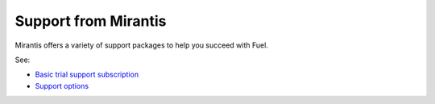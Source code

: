 
.. _support-term:

Support from Mirantis
=====================

Mirantis offers a variety of support packages
to help you succeed with Fuel.

See:

- `Basic trial support subscription
  <https://software.mirantis.com/trial-support-subscription/>`_

- `Support options <https://software.mirantis.com/support-options/>`_

